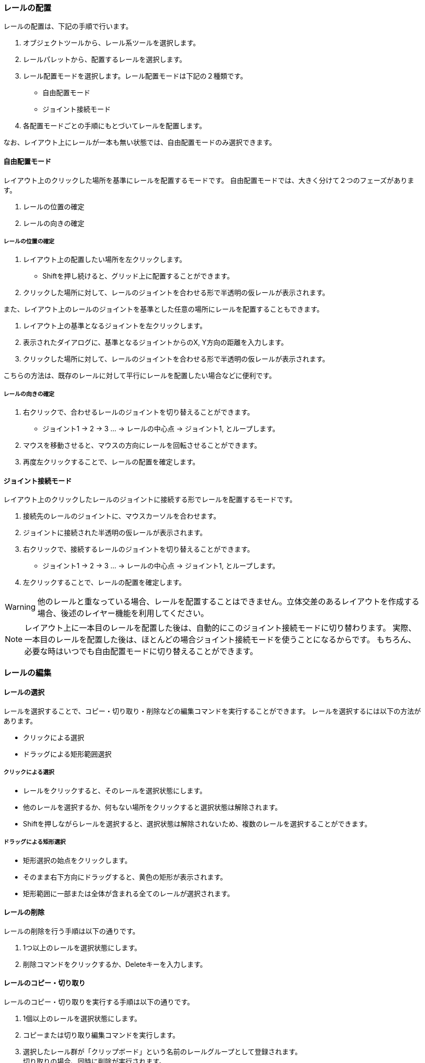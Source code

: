 === レールの配置
レールの配置は、下記の手順で行います。

. オブジェクトツールから、レール系ツールを選択します。
. レールパレットから、配置するレールを選択します。
. レール配置モードを選択します。レール配置モードは下記の２種類です。
** 自由配置モード
** ジョイント接続モード
. 各配置モードごとの手順にもとづいてレールを配置します。

なお、レイアウト上にレールが一本も無い状態では、自由配置モードのみ選択できます。

==== 自由配置モード
レイアウト上のクリックした場所を基準にレールを配置するモードです。
自由配置モードでは、大きく分けて２つのフェーズがあります。

. レールの位置の確定
. レールの向きの確定


===== レールの位置の確定
. レイアウト上の配置したい場所を左クリックします。
** Shiftを押し続けると、グリッド上に配置することができます。
. クリックした場所に対して、レールのジョイントを合わせる形で半透明の仮レールが表示されます。

また、レイアウト上のレールのジョイントを基準とした任意の場所にレールを配置することもできます。

. レイアウト上の基準となるジョイントを左クリックします。
. 表示されたダイアログに、基準となるジョイントからのX, Y方向の距離を入力します。
. クリックした場所に対して、レールのジョイントを合わせる形で半透明の仮レールが表示されます。

こちらの方法は、既存のレールに対して平行にレールを配置したい場合などに便利です。

===== レールの向きの確定

. 右クリックで、合わせるレールのジョイントを切り替えることができます。
** ジョイント1 -> 2 -> 3 ...  -> レールの中心点 -> ジョイント1, とループします。
. マウスを移動させると、マウスの方向にレールを回転させることができます。
. 再度左クリックすることで、レールの配置を確定します。


==== ジョイント接続モード
レイアウト上のクリックしたレールのジョイントに接続する形でレールを配置するモードです。

. 接続先のレールのジョイントに、マウスカーソルを合わせます。
. ジョイントに接続された半透明の仮レールが表示されます。
. 右クリックで、接続するレールのジョイントを切り替えることができます。
** ジョイント1 -> 2 -> 3 ...  -> レールの中心点 -> ジョイント1, とループします。
. 左クリックすることで、レールの配置を確定します。

WARNING: 他のレールと重なっている場合、レールを配置することはできません。立体交差のあるレイアウトを作成する場合、後述のレイヤー機能を利用してください。

NOTE: レイアウト上に一本目のレールを配置した後は、自動的にこのジョイント接続モードに切り替わります。
実際、一本目のレールを配置した後は、ほとんどの場合ジョイント接続モードを使うことになるからです。
もちろん、必要な時はいつでも自由配置モードに切り替えることができます。


=== レールの編集

==== レールの選択
レールを選択することで、コピー・切り取り・削除などの編集コマンドを実行することができます。
レールを選択するには以下の方法があります。

* クリックによる選択
* ドラッグによる矩形範囲選択

===== クリックによる選択
* レールをクリックすると、そのレールを選択状態にします。
* 他のレールを選択するか、何もない場所をクリックすると選択状態は解除されます。
* Shiftを押しながらレールを選択すると、選択状態は解除されないため、複数のレールを選択することができます。

===== ドラッグによる矩形選択
* 矩形選択の始点をクリックします。
* そのまま右下方向にドラッグすると、黄色の矩形が表示されます。
* 矩形範囲に一部または全体が含まれる全てのレールが選択されます。

==== レールの削除
レールの削除を行う手順は以下の通りです。

. 1つ以上のレールを選択状態にします。
. 削除コマンドをクリックするか、Deleteキーを入力します。

==== レールのコピー・切り取り
レールのコピー・切り取りを実行する手順は以下の通りです。

. 1個以上のレールを選択状態にします。
. コピーまたは切り取り編集コマンドを実行します。
. 選択したレール群が「クリップボード」という名前のレールグループとして登録されます。  +
切り取りの場合、同時に削除が実行されます。
. 自動的にレールグループツールに切り替わり、クリップボードレールグループを選択した状態になります。
. クリップボードレールグループを好きな場所に配置します。

クリップボードレールグループは、再度コピー・切り取りを行うまで同じ内容が保持されます。


=== レイアウトビューの操作

* マウスホイール操作でレイアウトの拡大・縮小ができます。
* パンニングを行うには、オブジェクトツールからパンニングツールを選択します。
** マウスをドラッグすることで、パンニングができます。
** Altキーを押しっぱなしにすることでも、パンニングツールが利用できます。
* ビューを最初の状態に戻すには、「ビューをリセット」編集コマンドを使用します。

